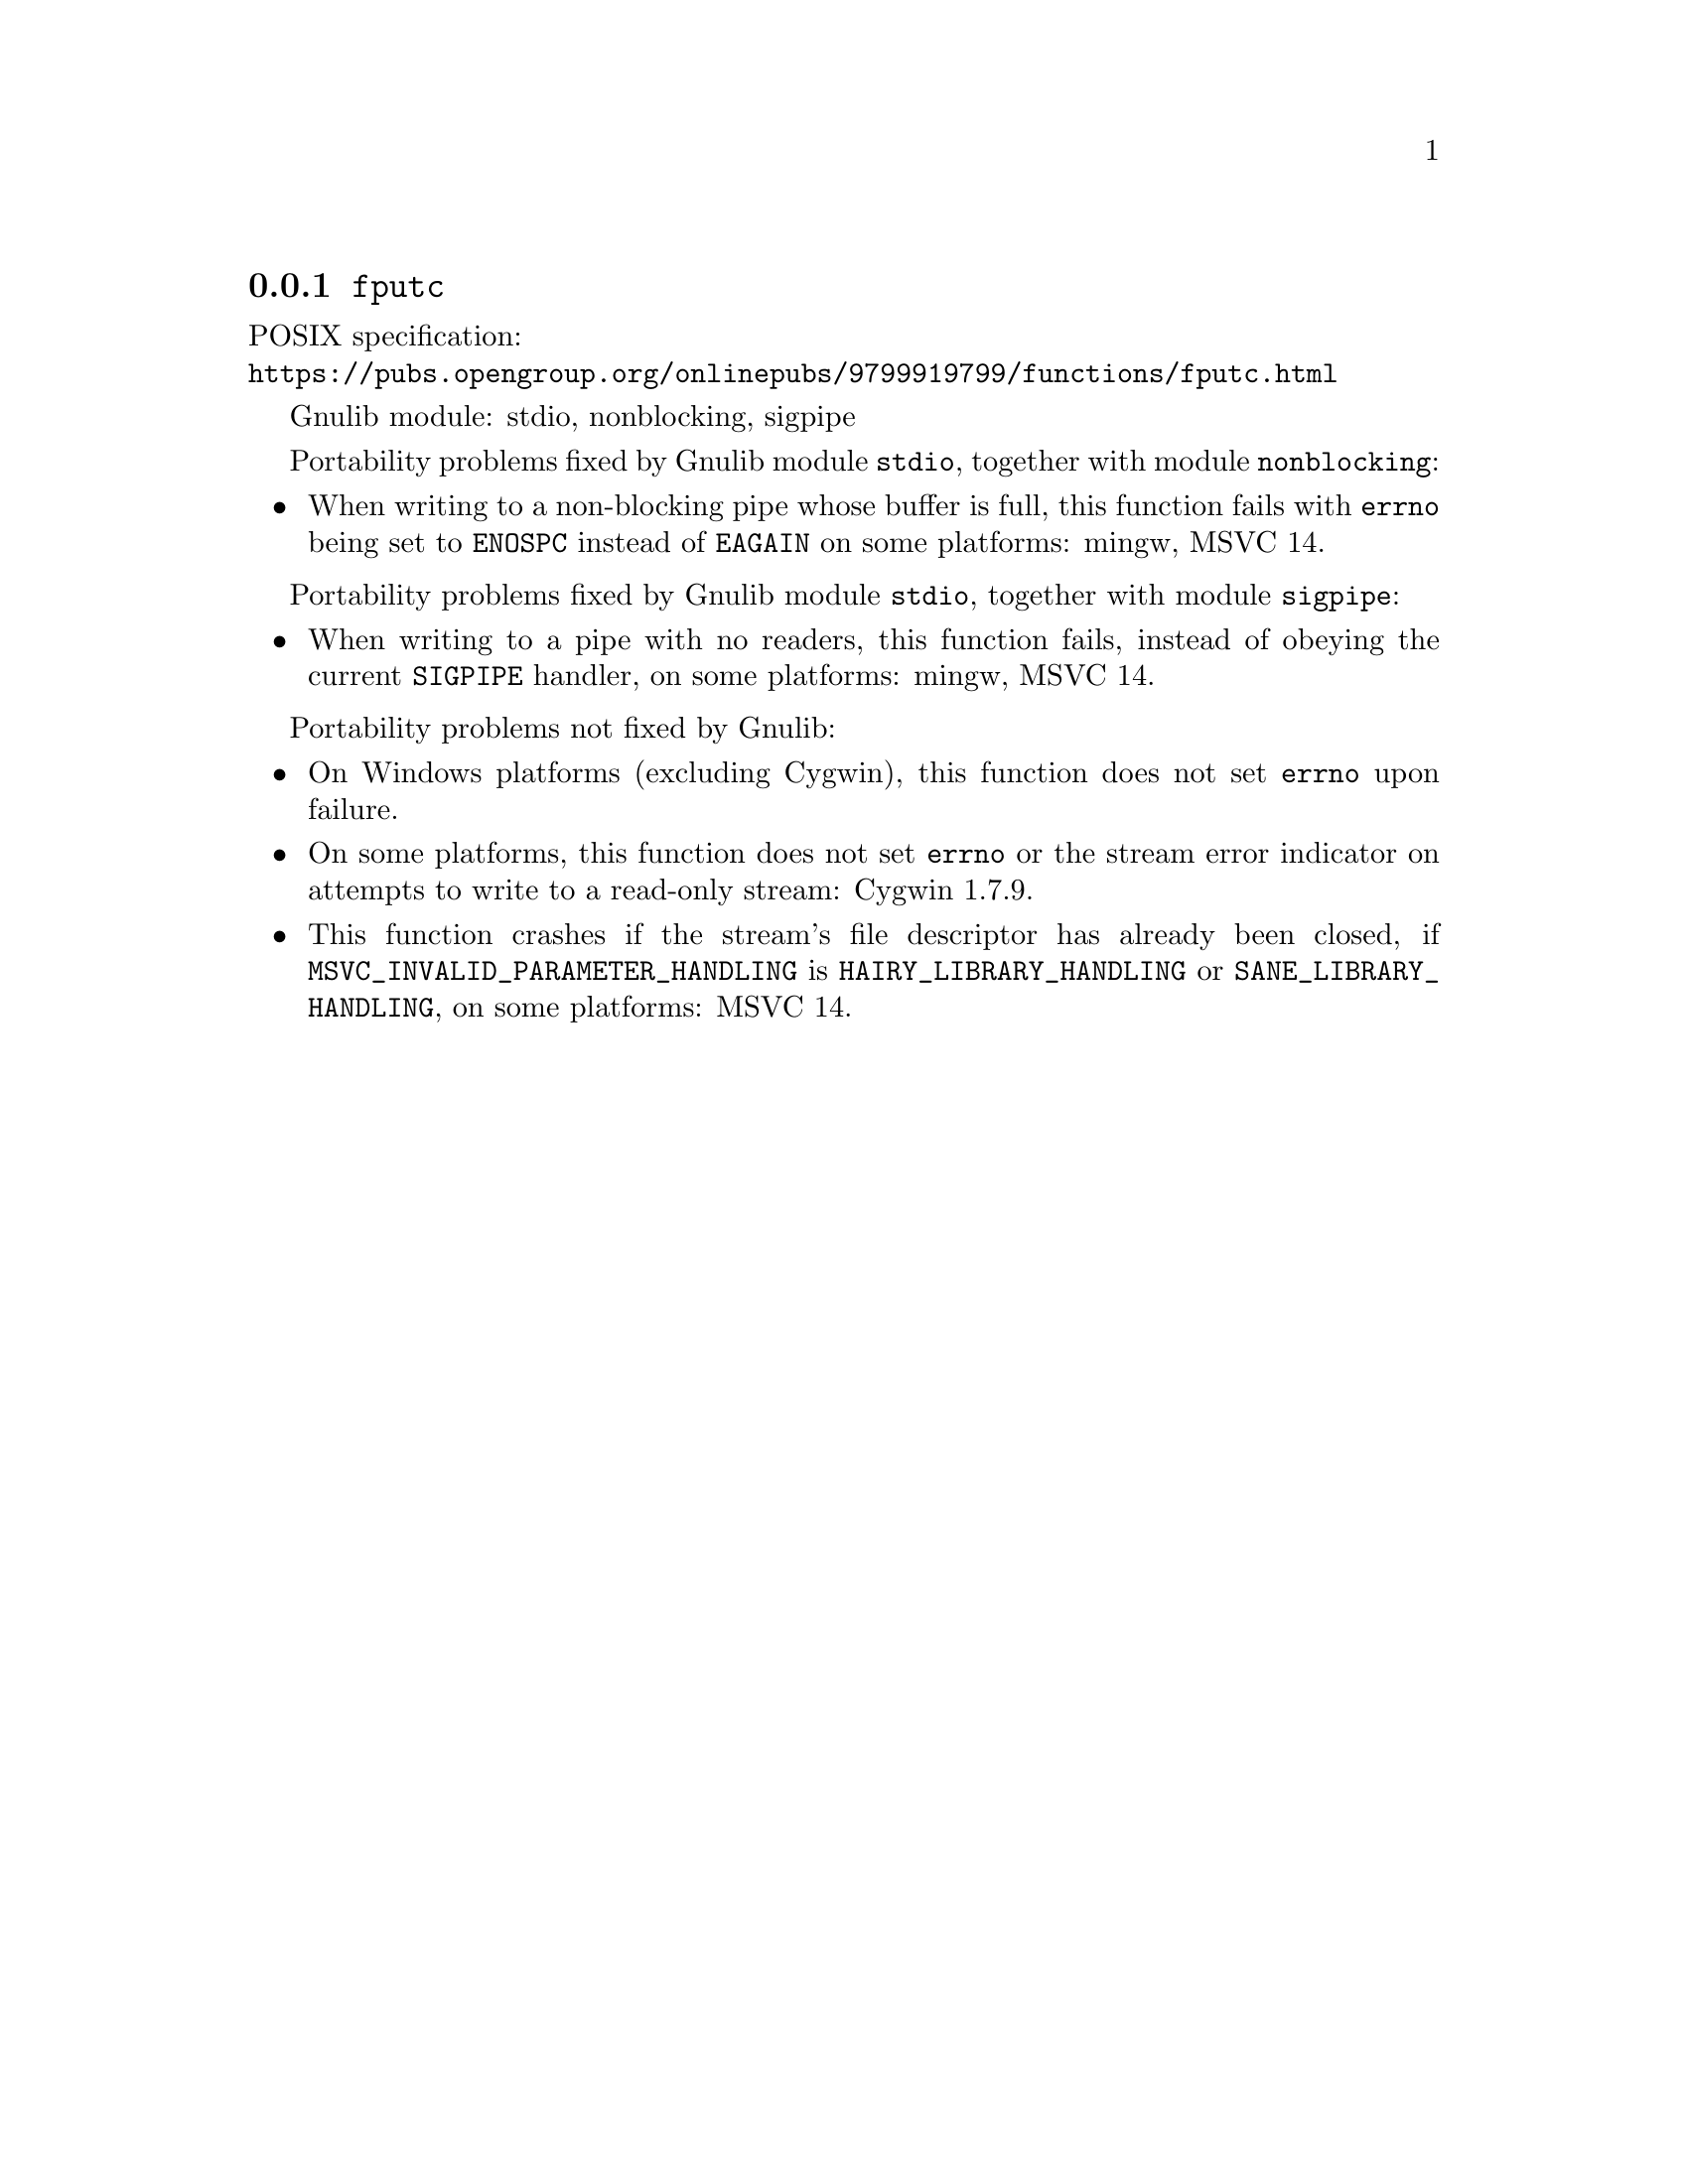 @node fputc
@subsection @code{fputc}
@findex fputc

POSIX specification:@* @url{https://pubs.opengroup.org/onlinepubs/9799919799/functions/fputc.html}

Gnulib module: stdio, nonblocking, sigpipe

Portability problems fixed by Gnulib module @code{stdio}, together with module @code{nonblocking}:
@itemize
@item
When writing to a non-blocking pipe whose buffer is full, this function fails
with @code{errno} being set to @code{ENOSPC} instead of @code{EAGAIN} on some
platforms:
mingw, MSVC 14.
@end itemize

Portability problems fixed by Gnulib module @code{stdio}, together with module @code{sigpipe}:
@itemize
@item
When writing to a pipe with no readers, this function fails, instead of
obeying the current @code{SIGPIPE} handler, on some platforms:
mingw, MSVC 14.
@end itemize

Portability problems not fixed by Gnulib:
@itemize
@item
On Windows platforms (excluding Cygwin), this function does not set @code{errno}
upon failure.
@item
On some platforms, this function does not set @code{errno} or the
stream error indicator on attempts to write to a read-only stream:
Cygwin 1.7.9.
@item
This function crashes if the stream's file descriptor has already been
closed, if @code{MSVC_INVALID_PARAMETER_HANDLING} is
@code{HAIRY_LIBRARY_HANDLING} or @code{SANE_LIBRARY_HANDLING},
on some platforms:
MSVC 14.
@end itemize
